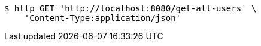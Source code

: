 [source,bash]
----
$ http GET 'http://localhost:8080/get-all-users' \
    'Content-Type:application/json'
----